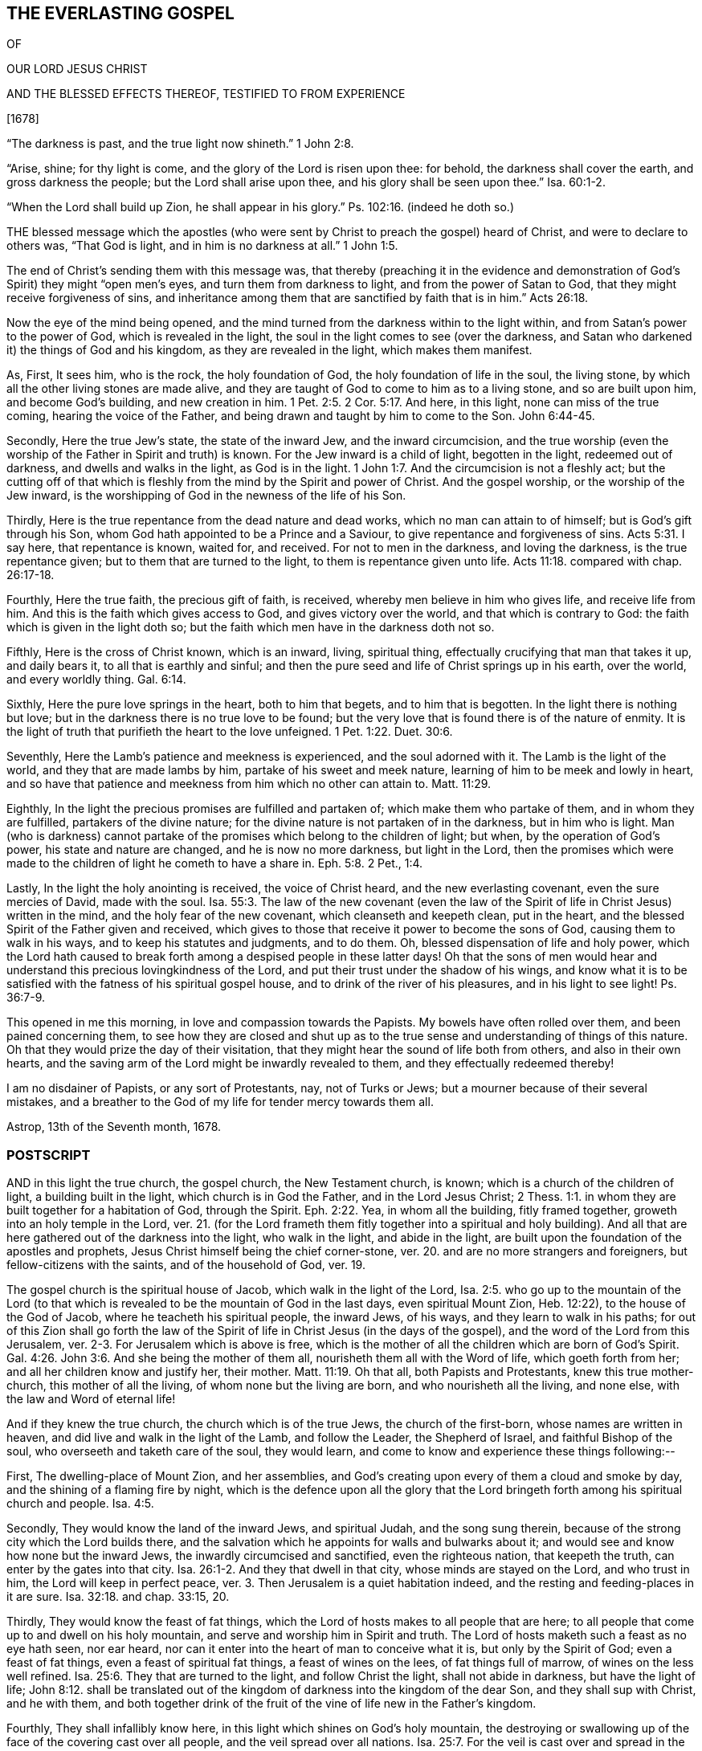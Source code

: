 == THE EVERLASTING GOSPEL

OF

OUR LORD JESUS CHRIST

AND THE BLESSED EFFECTS THEREOF, TESTIFIED TO FROM EXPERIENCE

+++[+++1678]

"`The darkness is past, and the true light now shineth.`" 1 John 2:8.

"`Arise, shine; for thy light is come, and the glory of the Lord is risen upon thee: for behold, the darkness shall cover the earth, and gross darkness the people; but the Lord shall arise upon thee, and his glory shall be seen upon thee.`" Isa. 60:1-2.

"`When the Lord shall build up Zion, he shall appear in his glory.`" Ps. 102:16. (indeed he doth so.)

THE blessed message which the apostles (who were
sent by Christ to preach the gospel) heard of Christ,
and were to declare to others was, "`That God is light,
and in him is no darkness at all.`" 1 John 1:5.

The end of Christ`'s sending them with this message was,
that thereby (preaching it in the evidence and demonstration
of God`'s Spirit) they might "`open men`'s eyes,
and turn them from darkness to light, and from the power of Satan to God,
that they might receive forgiveness of sins,
and inheritance among them that are sanctified by faith that is in him.`" Acts 26:18.

Now the eye of the mind being opened,
and the mind turned from the darkness within to the light within,
and from Satan`'s power to the power of God, which is revealed in the light,
the soul in the light comes to see (over the darkness,
and Satan who darkened it) the things of God and his kingdom,
as they are revealed in the light, which makes them manifest.

As, First, It sees him, who is the rock, the holy foundation of God,
the holy foundation of life in the soul, the living stone,
by which all the other living stones are made alive,
and they are taught of God to come to him as to a living stone,
and so are built upon him, and become God`'s building, and new creation in him. 1 Pet. 2:5.
2 Cor. 5:17. And here, in this light,
none can miss of the true coming, hearing the voice of the Father,
and being drawn and taught by him to come to the Son. John 6:44-45.

Secondly, Here the true Jew`'s state, the state of the inward Jew,
and the inward circumcision,
and the true worship (even the worship of the Father in Spirit and truth) is known.
For the Jew inward is a child of light, begotten in the light, redeemed out of darkness,
and dwells and walks in the light, as God is in the light. 1 John 1:7.
And the circumcision is not a fleshly act;
but the cutting off of that which is fleshly from
the mind by the Spirit and power of Christ.
And the gospel worship, or the worship of the Jew inward,
is the worshipping of God in the newness of the life of his Son.

Thirdly, Here is the true repentance from the dead nature and dead works,
which no man can attain to of himself; but is God`'s gift through his Son,
whom God hath appointed to be a Prince and a Saviour,
to give repentance and forgiveness of sins. Acts 5:31.
I say here, that repentance is known, waited for, and received.
For not to men in the darkness, and loving the darkness, is the true repentance given;
but to them that are turned to the light, to them is repentance given unto life. Acts 11:18.
compared with chap.
26:17-18.

Fourthly, Here the true faith, the precious gift of faith, is received,
whereby men believe in him who gives life, and receive life from him.
And this is the faith which gives access to God, and gives victory over the world,
and that which is contrary to God: the faith which is given in the light doth so;
but the faith which men have in the darkness doth not so.

Fifthly, Here is the cross of Christ known, which is an inward, living, spiritual thing,
effectually crucifying that man that takes it up, and daily bears it,
to all that is earthly and sinful;
and then the pure seed and life of Christ springs up in his earth, over the world,
and every worldly thing. Gal. 6:14.

Sixthly, Here the pure love springs in the heart, both to him that begets,
and to him that is begotten.
In the light there is nothing but love;
but in the darkness there is no true love to be found;
but the very love that is found there is of the nature of enmity.
It is the light of truth that purifieth the heart to the love unfeigned. 1 Pet. 1:22.
Duet. 30:6.

Seventhly, Here the Lamb`'s patience and meekness is experienced,
and the soul adorned with it.
The Lamb is the light of the world, and they that are made lambs by him,
partake of his sweet and meek nature, learning of him to be meek and lowly in heart,
and so have that patience and meekness from him which no other can attain to. Matt. 11:29.

Eighthly, In the light the precious promises are fulfilled and partaken of;
which make them who partake of them, and in whom they are fulfilled,
partakers of the divine nature; for the divine nature is not partaken of in the darkness,
but in him who is light.
Man (who is darkness) cannot partake of the promises
which belong to the children of light;
but when, by the operation of God`'s power, his state and nature are changed,
and he is now no more darkness, but light in the Lord,
then the promises which were made to the children of light he cometh to have a share in. Eph. 5:8.
2 Pet., 1:4.

Lastly, In the light the holy anointing is received, the voice of Christ heard,
and the new everlasting covenant, even the sure mercies of David, made with the soul. Isa. 55:3.
The law of the new covenant (even the law
of the Spirit of life in Christ Jesus) written in the mind,
and the holy fear of the new covenant, which cleanseth and keepeth clean,
put in the heart, and the blessed Spirit of the Father given and received,
which gives to those that receive it power to become the sons of God,
causing them to walk in his ways, and to keep his statutes and judgments, and to do them.
Oh, blessed dispensation of life and holy power,
which the Lord hath caused to break forth among a despised people in these latter days!
Oh that the sons of men would hear and understand
this precious lovingkindness of the Lord,
and put their trust under the shadow of his wings,
and know what it is to be satisfied with the fatness of his spiritual gospel house,
and to drink of the river of his pleasures, and in his light to see light! Ps. 36:7-9.

This opened in me this morning, in love and compassion towards the Papists.
My bowels have often rolled over them, and been pained concerning them,
to see how they are closed and shut up as to the
true sense and understanding of things of this nature.
Oh that they would prize the day of their visitation,
that they might hear the sound of life both from others, and also in their own hearts,
and the saving arm of the Lord might be inwardly revealed to them,
and they effectually redeemed thereby!

I am no disdainer of Papists, or any sort of Protestants, nay, not of Turks or Jews;
but a mourner because of their several mistakes,
and a breather to the God of my life for tender mercy towards them all.

Astrop, 13th of the Seventh month, 1678.

=== POSTSCRIPT

AND in this light the true church, the gospel church, the New Testament church, is known;
which is a church of the children of light, a building built in the light,
which church is in God the Father, and in the Lord Jesus Christ; 2 Thess. 1:1.
in whom they are built together for a habitation of God,
through the Spirit. Eph. 2:22.
Yea, in whom all the building, fitly framed together,
groweth into an holy temple in the Lord,
ver. 21. (for the Lord frameth them fitly together into a spiritual and holy building).
And all that are here gathered out of the darkness into the light, who walk in the light,
and abide in the light, are built upon the foundation of the apostles and prophets,
Jesus Christ himself being the chief corner-stone,
ver. 20. and are no more strangers and foreigners, but fellow-citizens with the saints,
and of the household of God, ver. 19.

The gospel church is the spiritual house of Jacob, which walk in the light of the Lord, Isa. 2:5.
who go up to the mountain of the Lord (to that which
is revealed to be the mountain of God in the last days,
even spiritual Mount Zion, Heb. 12:22), to the house of the God of Jacob,
where he teacheth his spiritual people, the inward Jews, of his ways,
and they learn to walk in his paths;
for out of this Zion shall go forth the law of the Spirit
of life in Christ Jesus (in the days of the gospel),
and the word of the Lord from this Jerusalem,
ver. 2-3. For Jerusalem which is above is free,
which is the mother of all the children which are born of God`'s Spirit. Gal. 4:26.
John 3:6. And she being the mother of them all,
nourisheth them all with the Word of life, which goeth forth from her;
and all her children know and justify her, their mother. Matt. 11:19.
Oh that all, both Papists and Protestants, knew this true mother-church,
this mother of all the living, of whom none but the living are born,
and who nourisheth all the living, and none else, with the law and Word of eternal life!

And if they knew the true church, the church which is of the true Jews,
the church of the first-born, whose names are written in heaven,
and did live and walk in the light of the Lamb, and follow the Leader,
the Shepherd of Israel, and faithful Bishop of the soul,
who overseeth and taketh care of the soul, they would learn,
and come to know and experience these things following:--

First, The dwelling-place of Mount Zion, and her assemblies,
and God`'s creating upon every of them a cloud and smoke by day,
and the shining of a flaming fire by night,
which is the defence upon all the glory that the Lord bringeth
forth among his spiritual church and people. Isa. 4:5.

Secondly, They would know the land of the inward Jews, and spiritual Judah,
and the song sung therein, because of the strong city which the Lord builds there,
and the salvation which he appoints for walls and bulwarks about it;
and would see and know how none but the inward Jews,
the inwardly circumcised and sanctified, even the righteous nation,
that keepeth the truth, can enter by the gates into that city. Isa. 26:1-2.
And they that dwell in that city, whose minds are stayed on the Lord,
and who trust in him, the Lord will keep in perfect peace,
ver. 3. Then Jerusalem is a quiet habitation indeed,
and the resting and feeding-places in it are sure. Isa. 32:18.
and chap.
33:15, 20.

Thirdly, They would know the feast of fat things,
which the Lord of hosts makes to all people that are here;
to all people that come up to and dwell on his holy mountain,
and serve and worship him in Spirit and truth.
The Lord of hosts maketh such a feast as no eye hath seen, nor ear heard,
nor can it enter into the heart of man to conceive what it is,
but only by the Spirit of God; even a feast of fat things,
even a feast of spiritual fat things, a feast of wines on the lees,
of fat things full of marrow, of wines on the less well refined. Isa. 25:6.
They that are turned to the light, and follow Christ the light,
shall not abide in darkness, but have the light of life; John 8:12.
shall be translated out of the kingdom
of darkness into the kingdom of the dear Son,
and they shall sup with Christ, and he with them,
and both together drink of the fruit of the vine of life new in the Father`'s kingdom.

Fourthly, They shall infallibly know here,
in this light which shines on God`'s holy mountain,
the destroying or swallowing up of the face of the covering cast over all people,
and the veil spread over all nations. Isa. 25:7.
For the veil is cast over and spread in the darkness;
but is done away and swallowed up in Christ, the light: for the veil is done away in him. 2 Cor. 3:14.
And all that are in Christ, in his Spirit,
in the light and liberty thereof, behold as in a glass the glory of the Lord,
and are changed into the same image, from glory to glory, by the Spirit of the Lord.
ver. 17-18.

Lastly, Here the King of righteousness`' highway is known, even the way of holiness,
which the unclean cannot pass over; but the sanctified in the light do walk in;
and the wayfaring men here, though fools, do not err in. Isa. 35:8.
For they that are taught of God in the new covenant,
and follow the leading of his blessed Spirit, do not err.

Oh that the true church were known, which is now come and coming out of the wilderness,
leaning upon her Beloved, who led and leads her out thence,
into her own land of life and glory, where her light shines,
and she ariseth and standeth upon her feet before the Lord,
and the glory of the Lord shines upon her, and covers her!
Happy is the eye that seeth this, and the soul that hath a share in it!
